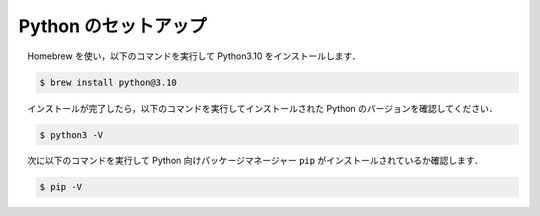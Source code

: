 ======================================================================================
Python のセットアップ
======================================================================================

　Homebrew を使い，以下のコマンドを実行して Python3.10 をインストールします．

.. code-block:: bash

   $ brew install python@3.10

　インストールが完了したら，以下のコマンドを実行してインストールされた Python のバージョンを確認してください．

.. code-block:: bash

   $ python3 -V

　次に以下のコマンドを実行して Python 向けパッケージマネージャー ``pip`` がインストールされているか確認します．

.. code-block:: bash

   $ pip -V